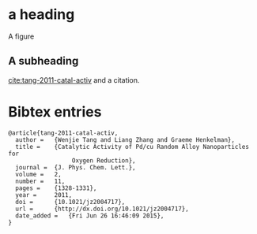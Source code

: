 # archived from /Users/jkitchin/blogofile-jkitchin.github.com/_blog/test-archive.org on 2015-06-26
* a heading

A figure
[[./11-eos52375SIh.png]]

** A subheading

[[cite:tang-2011-catal-activ]] and a citation.


*  Bibtex entries

#+BEGIN_SRC text :tangle test-archive.bib
@article{tang-2011-catal-activ,
  author =	 {Wenjie Tang and Liang Zhang and Graeme Henkelman},
  title =	 {Catalytic Activity of Pd/cu Random Alloy Nanoparticles for
                  Oxygen Reduction},
  journal =	 {J. Phys. Chem. Lett.},
  volume =	 2,
  number =	 11,
  pages =	 {1328-1331},
  year =	 2011,
  doi =		 {10.1021/jz2004717},
  url =		 {http://dx.doi.org/10.1021/jz2004717},
  date_added =	 {Fri Jun 26 16:46:09 2015},
}
#+END_SRC
